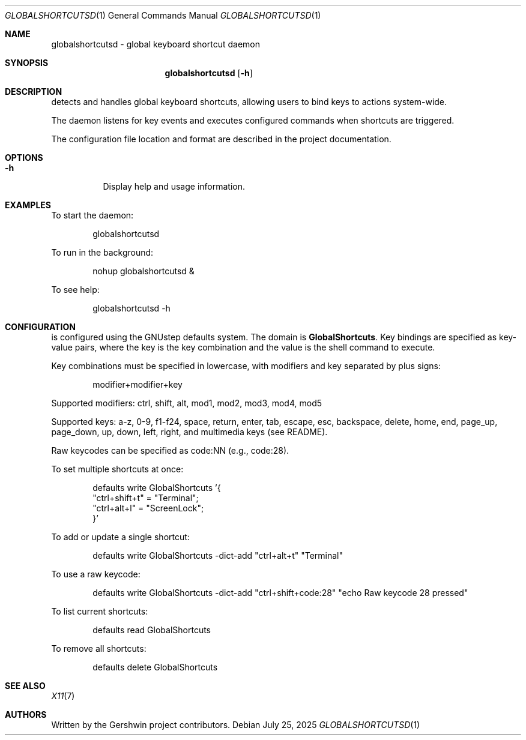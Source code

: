 .Dd July 25, 2025
.Dt GLOBALSHORTCUTSD 1
.Os
.Sh NAME
globalshortcutsd \- global keyboard shortcut daemon
.Sh SYNOPSIS
.Nm globalshortcutsd
.Op Fl h
.Sh DESCRIPTION
.Nm
detects and handles global keyboard shortcuts, allowing users to bind keys to actions system-wide.
.Pp
The daemon listens for key events and executes configured commands when shortcuts are triggered.
.Pp
The configuration file location and format are described in the project documentation.
.Sh OPTIONS
.Bl -tag -width Ds
.It Fl h
Display help and usage information.
.El
.Sh EXAMPLES
To start the daemon:
.Bd -literal -offset indent
globalshortcutsd
.Ed
.Pp
To run in the background:
.Bd -literal -offset indent
nohup globalshortcutsd &
.Ed
.Pp
To see help:
.Bd -literal -offset indent
globalshortcutsd -h
.Ed
.Sh CONFIGURATION
.Nm
is configured using the GNUstep defaults system. The domain is
.Sy GlobalShortcuts .
Key bindings are specified as key-value pairs, where the key is the key combination and the value is the shell command to execute.
.Pp
Key combinations must be specified in lowercase, with modifiers and key separated by plus signs:
.Bd -literal -offset indent
modifier+modifier+key
.Ed
.Pp
Supported modifiers: ctrl, shift, alt, mod1, mod2, mod3, mod4, mod5
.Pp
Supported keys: a-z, 0-9, f1-f24, space, return, enter, tab, escape, esc, backspace, delete, home, end, page_up, page_down, up, down, left, right, and multimedia keys (see README).
.Pp
Raw keycodes can be specified as code:NN (e.g., code:28).
.Pp
To set multiple shortcuts at once:
.Bd -literal -offset indent
defaults write GlobalShortcuts '{
    "ctrl+shift+t" = "Terminal";
    "ctrl+alt+l" = "ScreenLock";
}'
.Ed
.Pp
To add or update a single shortcut:
.Bd -literal -offset indent
defaults write GlobalShortcuts -dict-add "ctrl+alt+t" "Terminal"
.Ed
.Pp
To use a raw keycode:
.Bd -literal -offset indent
defaults write GlobalShortcuts -dict-add "ctrl+shift+code:28" "echo Raw keycode 28 pressed"
.Ed
.Pp
To list current shortcuts:
.Bd -literal -offset indent
defaults read GlobalShortcuts
.Ed
.Pp
To remove all shortcuts:
.Bd -literal -offset indent
defaults delete GlobalShortcuts
.Ed
.Pp
.Nm
.Sh SEE ALSO
.Xr X11 7
.Sh AUTHORS
Written by the Gershwin project contributors.

